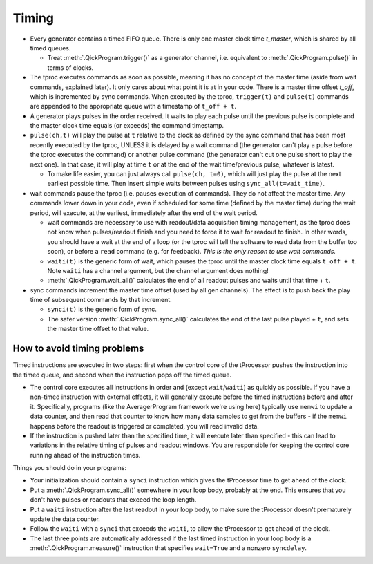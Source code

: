 Timing
======

* Every generator contains a timed FIFO queue.
  There is only one master clock time `t_master`, which is shared by all timed queues.

  * Treat :meth:`.QickProgram.trigger()` as a generator channel, i.e. equivalent to :meth:`.QickProgram.pulse()` in terms of clocks.

* The tproc executes commands as soon as possible, meaning it has no concept of the master time (aside from wait commands, explained later).
  It only cares about what point it is at in your code.
  There is a master time offset `t_off`, which is incremented by sync commands.
  When executed by the tproc, ``trigger(t)`` and ``pulse(t)`` commands are appended to the appropriate queue with a timestamp of ``t_off + t``.

* A generator plays pulses in the order received.
  It waits to play each pulse until the previous pulse is complete and the master clock time equals (or exceeds) the command timestamp.

* ``pulse(ch,t)`` will play the pulse at ``t`` relative to the clock as defined by the sync command that has been most recently executed by the tproc, UNLESS it is delayed by a wait command (the generator can't play a pulse before the tproc executes the command) or another pulse command (the generator can't cut one pulse short to play the next one).
  In that case, it will play at time ``t`` or at the end of the wait time/previous pulse, whatever is latest.

  * To make life easier, you can just always call ``pulse(ch, t=0)``, which will just play the pulse at the next earliest possible time. Then insert simple waits between pulses using ``sync_all(t=wait_time)``.

* wait commands pause the tproc (i.e. pauses execution of commands).
  They do not affect the master time.
  Any commands lower down in your code, even if scheduled for some time (defined by the master time) during the wait period, will execute, at the earliest, immediately after the end of the wait period.

  * wait commands are necessary to use with readout/data acquisition timing management, as the tproc does not know when pulses/readout finish and you need to force it to wait for readout to finish.
    In other words, you should have a wait at the end of a loop (or the tproc will tell the software to read data from the buffer too soon), or before a ``read`` command (e.g. for feedback).
    `This is the only reason to use wait commands.`

  * ``waiti(t)`` is the generic form of wait, which pauses the tproc until the master clock time equals ``t_off + t``. Note ``waiti`` has a channel argument, but the channel argument does nothing!

  * :meth:`.QickProgram.wait_all()` calculates the end of all readout pulses and waits until that time + ``t``.

* sync commands increment the master time offset (used by all gen channels).
  The effect is to push back the play time of subsequent commands by that increment.

  * ``synci(t)`` is the generic form of sync.

  * The safer version :meth:`.QickProgram.sync_all()` calculates the end of the last pulse played + ``t``, and sets the master time offset to that value.

How to avoid timing problems
----------------------------

Timed instructions are executed in two steps: first when the control core of the tProcessor pushes the instruction into the timed queue, and second when the instruction pops off the timed queue.

* The control core executes all instructions in order and (except ``wait``/``waiti``) as quickly as possible.
  If you have a non-timed instruction with external effects, it will generally execute before the timed instructions before and after it.
  Specifically, programs (like the AveragerProgram framework we're using here) typically use ``memwi`` to update a data counter, and then read that counter to know how many data samples to get from the buffers - if the ``memwi`` happens before the readout is triggered or completed, you will read invalid data.

* If the instruction is pushed later than the specified time, it will execute later than specified - this can lead to variations in the relative timing of pulses and readout windows. You are responsible for keeping the control core running ahead of the instruction times.

Things you should do in your programs:

* Your initialization should contain a ``synci`` instruction which gives the tProcessor time to get ahead of the clock.

* Put a :meth:`.QickProgram.sync_all()` somewhere in your loop body, probably at the end. This ensures that you don't have pulses or readouts that exceed the loop length.

* Put a ``waiti`` instruction after the last readout in your loop body, to make sure the tProcessor doesn't prematurely update the data counter.

* Follow the ``waiti`` with a ``synci`` that exceeds the ``waiti``, to allow the tProcessor to get ahead of the clock.

* The last three points are automatically addressed if the last timed instruction in your loop body is a :meth:`.QickProgram.measure()` instruction that specifies ``wait=True`` and a nonzero ``syncdelay``.
